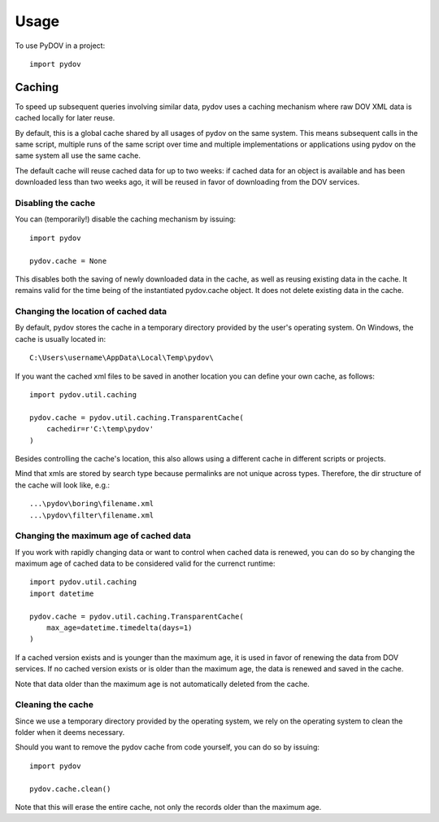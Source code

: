 =====
Usage
=====

To use PyDOV in a project::

    import pydov

Caching
-------
To speed up subsequent queries involving similar data, pydov uses a caching
mechanism where raw DOV XML data is cached locally for later reuse.

By default, this is a global cache shared by all usages of pydov on the same
system. This means subsequent calls in the same script, multiple runs of
the same script over time and multiple implementations or applications
using pydov on the same system all use the same cache.

The default cache will reuse cached data for up to two weeks: if cached data
for an object is available and has been downloaded less than two weeks ago,
it will be reused in favor of downloading from the DOV services.

Disabling the cache
*******************
You can (temporarily!) disable the caching mechanism by issuing::

    import pydov

    pydov.cache = None

This disables both the saving of newly downloaded data in the cache, as well
as reusing existing data in the cache. It remains valid for the time being of
the instantiated pydov.cache object.
It does not delete existing data in the cache.

Changing the location of cached data
************************************

By default, pydov stores the cache in a temporary directory provided by the
user's operating system. On Windows, the cache is usually located in::

    C:\Users\username\AppData\Local\Temp\pydov\

If you want the cached xml files to be saved in another location you can define
your own cache, as follows::

    import pydov.util.caching

    pydov.cache = pydov.util.caching.TransparentCache(
        cachedir=r'C:\temp\pydov'
    )

Besides controlling the cache's location, this also allows using a different
cache in different scripts or projects.

Mind that xmls are stored by search type because permalinks are not unique
across types. Therefore, the dir structure of the cache will look like, e.g.::

    ...\pydov\boring\filename.xml
    ...\pydov\filter\filename.xml


Changing the maximum age of cached data
***************************************

If you work with rapidly changing data or want to control when cached data
is renewed, you can do so by changing the maximum age of cached data to
be considered valid for the currenct runtime::

    import pydov.util.caching
    import datetime

    pydov.cache = pydov.util.caching.TransparentCache(
        max_age=datetime.timedelta(days=1)
    )

If a cached version exists and is younger than the maximum age, it is used
in favor of renewing the data from DOV services. If no cached version
exists or is older than the maximum age, the data is renewed and saved
in the cache.

Note that data older than the maximum age is not automatically deleted from
the cache.

Cleaning the cache
******************

Since we use a temporary directory provided by the operating system, we rely
on the operating system to clean the folder when it deems necessary.

Should you want to remove the pydov cache from code yourself, you can do so
by issuing::

    import pydov

    pydov.cache.clean()


Note that this will erase the entire cache, not only the records older than
the maximum age.
